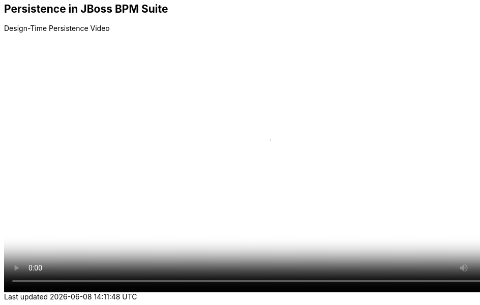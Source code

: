 :scrollbar:
:data-uri:
:noaudio:

== Persistence in JBoss BPM Suite

.Design-Time Persistence Video

video::video/BXMS_Design_Time_Persistence_Oct2.mp4[height="512",poster="image/video_poster.png"]

ifdef::showscript[]



endif::showscript[]
